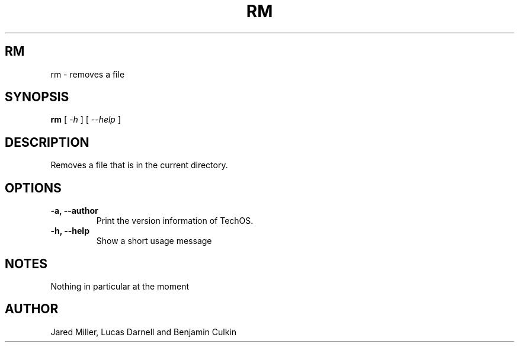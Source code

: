 .TH RM 1
.SH RM
rm \- removes a file
.SH SYNOPSIS
.B rm
[
.I \-h
]
[
.I \-\-help
]

.SH "DESCRIPTION"
Removes a file that is in the current directory.
.SH OPTIONS
.TP
.B "\-a, \-\-author"
Print the version information of TechOS.
.TP
.B \-h, \-\-help
Show a short usage message
.SH NOTES
Nothing in particular at the moment
.SH AUTHOR
Jared Miller, Lucas Darnell and Benjamin Culkin
